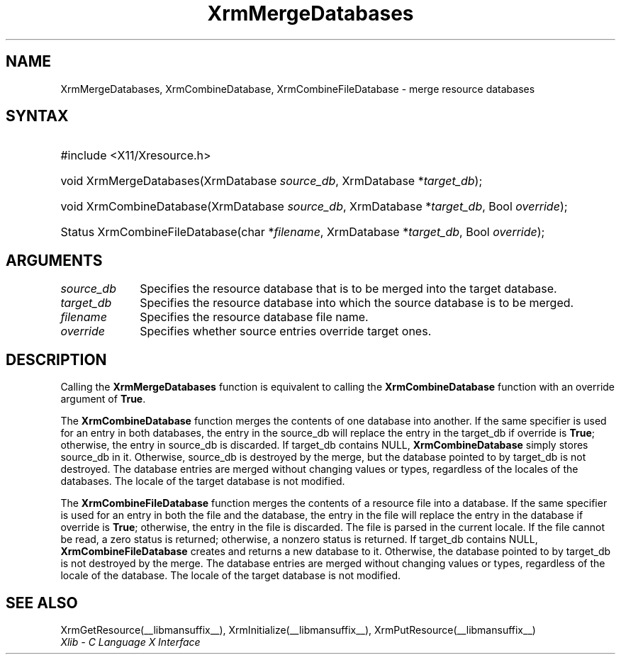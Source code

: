 .\" Copyright \(co 1985, 1986, 1987, 1988, 1989, 1990, 1991, 1994, 1996 X Consortium
.\"
.\" Permission is hereby granted, free of charge, to any person obtaining
.\" a copy of this software and associated documentation files (the
.\" "Software"), to deal in the Software without restriction, including
.\" without limitation the rights to use, copy, modify, merge, publish,
.\" distribute, sublicense, and/or sell copies of the Software, and to
.\" permit persons to whom the Software is furnished to do so, subject to
.\" the following conditions:
.\"
.\" The above copyright notice and this permission notice shall be included
.\" in all copies or substantial portions of the Software.
.\"
.\" THE SOFTWARE IS PROVIDED "AS IS", WITHOUT WARRANTY OF ANY KIND, EXPRESS
.\" OR IMPLIED, INCLUDING BUT NOT LIMITED TO THE WARRANTIES OF
.\" MERCHANTABILITY, FITNESS FOR A PARTICULAR PURPOSE AND NONINFRINGEMENT.
.\" IN NO EVENT SHALL THE X CONSORTIUM BE LIABLE FOR ANY CLAIM, DAMAGES OR
.\" OTHER LIABILITY, WHETHER IN AN ACTION OF CONTRACT, TORT OR OTHERWISE,
.\" ARISING FROM, OUT OF OR IN CONNECTION WITH THE SOFTWARE OR THE USE OR
.\" OTHER DEALINGS IN THE SOFTWARE.
.\"
.\" Except as contained in this notice, the name of the X Consortium shall
.\" not be used in advertising or otherwise to promote the sale, use or
.\" other dealings in this Software without prior written authorization
.\" from the X Consortium.
.\"
.\" Copyright \(co 1985, 1986, 1987, 1988, 1989, 1990, 1991 by
.\" Digital Equipment Corporation
.\"
.\" Portions Copyright \(co 1990, 1991 by
.\" Tektronix, Inc.
.\"
.\" Permission to use, copy, modify and distribute this documentation for
.\" any purpose and without fee is hereby granted, provided that the above
.\" copyright notice appears in all copies and that both that copyright notice
.\" and this permission notice appear in all copies, and that the names of
.\" Digital and Tektronix not be used in in advertising or publicity pertaining
.\" to this documentation without specific, written prior permission.
.\" Digital and Tektronix makes no representations about the suitability
.\" of this documentation for any purpose.
.\" It is provided ``as is'' without express or implied warranty.
.\" 
.\"
.ds xT X Toolkit Intrinsics \- C Language Interface
.ds xW Athena X Widgets \- C Language X Toolkit Interface
.ds xL Xlib \- C Language X Interface
.ds xC Inter-Client Communication Conventions Manual
.TH XrmMergeDatabases __libmansuffix__ __xorgversion__ "XLIB FUNCTIONS"
.SH NAME
XrmMergeDatabases, XrmCombineDatabase, XrmCombineFileDatabase \- merge resource databases
.SH SYNTAX
.HP
#include <X11/Xresource.h>
.HP
void XrmMergeDatabases(\^XrmDatabase \fIsource_db\fP, XrmDatabase
*\fItarget_db\fP\^); 
.HP
void XrmCombineDatabase(\^XrmDatabase \fIsource_db\fP, XrmDatabase
*\fItarget_db\fP, Bool \fIoverride\fP\^); 
.HP
Status XrmCombineFileDatabase(\^char *\fIfilename\fP, XrmDatabase
*\fItarget_db\fP\^, Bool \fIoverride\fP); 
.SH ARGUMENTS
.IP \fIsource_db\fP 1i
Specifies the resource database that is to be merged into the target database.
.IP \fItarget_db\fP 1i
Specifies the resource database into which the source 
database is to be merged.
.IP \fIfilename\fP 1i
Specifies the resource database file name.
.IP \fIoverride\fP 1i
Specifies whether source entries override target ones.
.SH DESCRIPTION
Calling the
.B XrmMergeDatabases
function is equivalent to calling the
.B XrmCombineDatabase
function with an override argument of
.BR True .
.LP
The
.B XrmCombineDatabase
function merges the contents of one database into another.
If the same specifier is used for an entry in both databases,
the entry in the source_db will replace the entry in the target_db
if override is
.BR True ;
otherwise, the entry in source_db is discarded.
If target_db contains NULL,
.B XrmCombineDatabase
simply stores source_db in it.
Otherwise, source_db is destroyed by the merge, but the database pointed
to by target_db is not destroyed.
The database entries are merged without changing values or types,
regardless of the locales of the databases.
The locale of the target database is not modified.
.LP
The
.B XrmCombineFileDatabase
function merges the contents of a resource file into a database.
If the same specifier is used for an entry in both the file and
the database,
the entry in the file will replace the entry in the database
if override is
.BR True ;
otherwise, the entry in the file is discarded.
The file is parsed in the current locale.
If the file cannot be read,
a zero status is returned;
otherwise, a nonzero status is returned.
If target_db contains NULL,
.B XrmCombineFileDatabase
creates and returns a new database to it.
Otherwise, the database pointed to by target_db is not destroyed by the merge.
The database entries are merged without changing values or types,
regardless of the locale of the database.
The locale of the target database is not modified.
.SH "SEE ALSO"
XrmGetResource(__libmansuffix__),
XrmInitialize(__libmansuffix__),
XrmPutResource(__libmansuffix__)
.br
\fI\*(xL\fP
